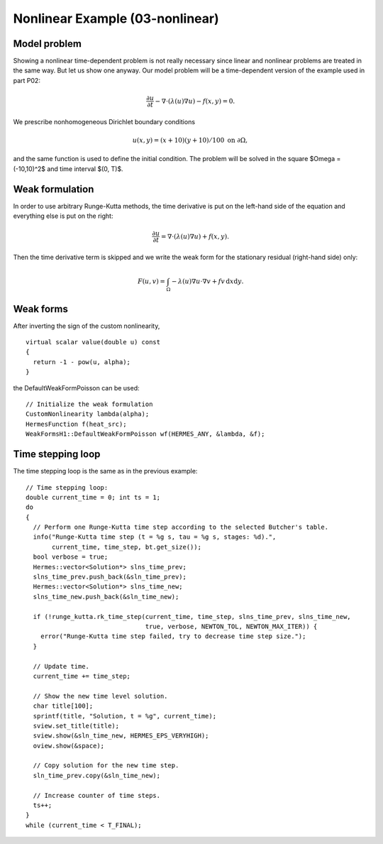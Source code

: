 Nonlinear Example (03-nonlinear)
--------------------------------

Model problem
~~~~~~~~~~~~~

Showing a nonlinear time-dependent problem is not really necessary since 
linear and nonlinear problems are treated in the same way. But let us show one anyway.
Our model problem will be a time-dependent version of the example used in part P02:

.. math::

    \frac{\partial u}{\partial t} - \nabla \cdot (\lambda(u)\nabla u) - f(x,y) = 0.

We prescribe nonhomogeneous Dirichlet boundary conditions 

.. math::

    u(x, y) = (x+10)(y+10)/100 \ \ \ \mbox{on } \partial \Omega,

and the same function is used to define the initial condition. The 
problem will be solved in the square $\Omega = (-10,10)^2$ and time interval $(0, T)$.

Weak formulation
~~~~~~~~~~~~~~~~

In order to use arbitrary Runge-Kutta methods, the time derivative is put on the left-hand 
side of the equation and everything else is put on the right:

.. math::

    \frac{\partial u}{\partial t} = \nabla \cdot (\lambda(u)\nabla u) + f(x,y).

Then the time derivative term is skipped and we write the weak form 
for the stationary residual (right-hand side) only:

.. math::

    F(u, v) = \int_{\Omega} - \lambda(u)\nabla u\cdot \nabla v + fv\, \mbox{d}x\mbox{d}y.

Weak forms
~~~~~~~~~~

After inverting the sign of the custom nonlinearity, 

::

    virtual scalar value(double u) const
    {
      return -1 - pow(u, alpha);
    }

the DefaultWeakFormPoisson can be used::

    // Initialize the weak formulation
    CustomNonlinearity lambda(alpha);
    HermesFunction f(heat_src);
    WeakFormsH1::DefaultWeakFormPoisson wf(HERMES_ANY, &lambda, &f);

Time stepping loop
~~~~~~~~~~~~~~~~~~

The time stepping loop is the same as in the previous example::

    // Time stepping loop:
    double current_time = 0; int ts = 1;
    do
    {
      // Perform one Runge-Kutta time step according to the selected Butcher's table.
      info("Runge-Kutta time step (t = %g s, tau = %g s, stages: %d).",
	   current_time, time_step, bt.get_size());
      bool verbose = true;
      Hermes::vector<Solution*> slns_time_prev;
      slns_time_prev.push_back(&sln_time_prev);
      Hermes::vector<Solution*> slns_time_new;
      slns_time_new.push_back(&sln_time_new);

      if (!runge_kutta.rk_time_step(current_time, time_step, slns_time_prev, slns_time_new, 
                                    true, verbose, NEWTON_TOL, NEWTON_MAX_ITER)) {
	error("Runge-Kutta time step failed, try to decrease time step size.");
      }

      // Update time.
      current_time += time_step;

      // Show the new time level solution.
      char title[100];
      sprintf(title, "Solution, t = %g", current_time);
      sview.set_title(title);
      sview.show(&sln_time_new, HERMES_EPS_VERYHIGH);
      oview.show(&space);

      // Copy solution for the new time step.
      sln_time_prev.copy(&sln_time_new);

      // Increase counter of time steps.
      ts++;
    }
    while (current_time < T_FINAL);


